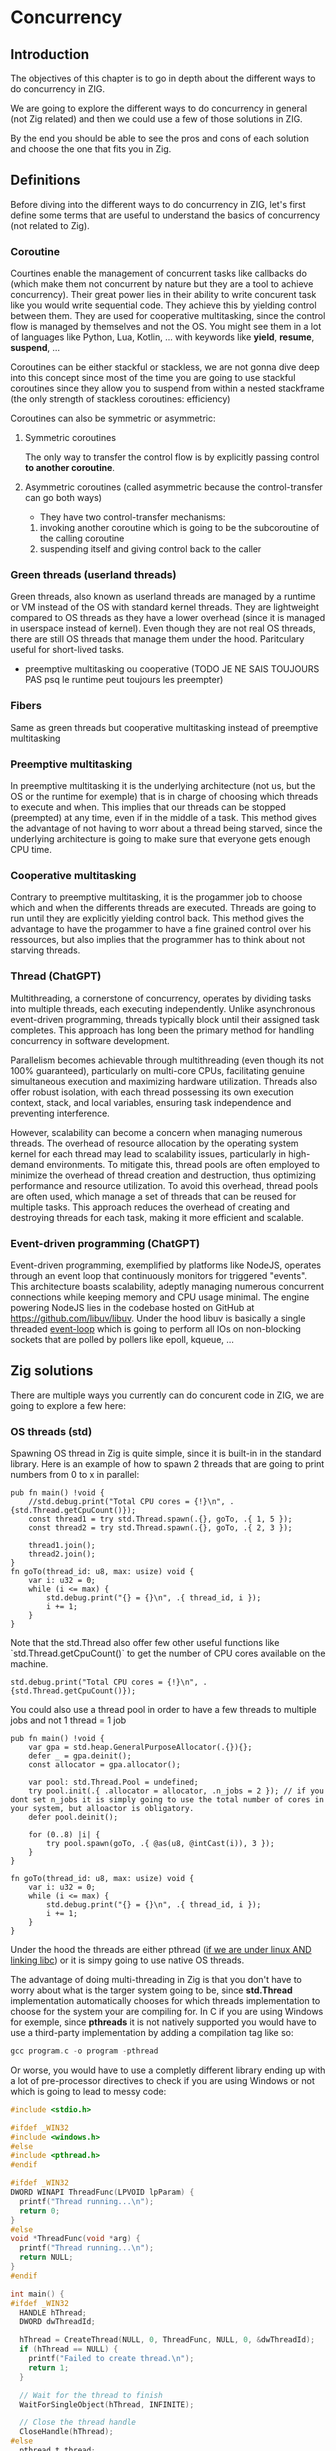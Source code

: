 * Concurrency
** Introduction
The objectives of this chapter is to go in depth about the different ways to do concurrency in ZIG.

We are going to explore the different ways to do concurrency in general (not Zig related) and then we could use a few of those solutions in ZIG.

By the end you should be able to see the pros and cons of each solution and choose the one that fits you in Zig.

** Definitions
Before diving into the different ways to do concurrency in ZIG, let's first define some terms that are useful to understand the basics of concurrency (not related to Zig).

*** Coroutine
Courtines enable the management of concurrent tasks like callbacks do (which make them not concurrent by nature but they are a tool to achieve concurrency). Their great power lies in their ability to write concurent task like you would write sequential code. They achieve this by yielding control between them. They are used for cooperative multitasking, since the control flow is managed by themselves and not the OS. You might see them in a lot of languages like Python, Lua, Kotlin, ... with keywords like **yield**, **resume**, **suspend**, ...

Coroutines can be either stackful or stackless, we are not gonna dive deep into this concept since most of the time you are going to use stackful coroutines since they allow you to suspend from within a nested stackframe (the only strength of stackless coroutines: efficiency)

Coroutines can also be symmetric or asymmetric:

**** Symmetric coroutines
The only way to transfer the control flow is by explicitly passing control **to another coroutine**.
**** Asymmetric coroutines (called asymmetric because the control-transfer can go both ways)
- They have two control-transfer mechanisms:
1. invoking another coroutine which is going to be the subcoroutine of the calling coroutine
2. suspending itself and giving control back to the caller

*** Green threads (userland threads)
Green threads, also known as userland threads are managed by a runtime or VM instead of the OS with standard kernel threads. They are lightweight compared to OS threads as they have a lower overhead (since it is managed in userspace instead of kernel). Even though they are not real OS threads, there are still OS threads that manage them under the hood. Paritculary useful for short-lived tasks.
- preemptive multitasking ou cooperative (TODO JE NE SAIS TOUJOURS PAS psq le runtime peut toujours les preempter)

*** Fibers
Same as green threads but cooperative multitasking instead of preemptive multitasking

*** Preemptive multitasking
In preemptive multitasking it is the underlying architecture (not us, but the OS or the runtime for exemple) that is in charge of choosing which threads to execute and when. This implies that our threads can be stopped (preempted) at any time, even if in the middle of a task. This method gives the advantage of not having to worr about a thread being starved, since the underlying architecture is going to make sure that everyone gets enough CPU time.

*** Cooperative multitasking
Contrary to preemptive multitasking, it is the progammer job to choose which and when the differents threads are executed. Threads are going to run until they are explicitly yielding control back. This method gives the advantage to have the progammer to have a fine grained control over his ressources, but also implies that the programmer has to think about not starving threads.

*** Thread (ChatGPT)
Multithreading, a cornerstone of concurrency, operates by dividing tasks into multiple threads, each executing independently. Unlike asynchronous event-driven programming, threads typically block until their assigned task completes. This approach has long been the primary method for handling concurrency in software development.

Parallelism becomes achievable through multithreading (even though its not 100% guaranteed), particularly on multi-core CPUs, facilitating genuine simultaneous execution and maximizing hardware utilization. Threads also offer robust isolation, with each thread possessing its own execution context, stack, and local variables, ensuring task independence and preventing interference.

However, scalability can become a concern when managing numerous threads. The overhead of resource allocation by the operating system kernel for each thread may lead to scalability issues, particularly in high-demand environments. To mitigate this, thread pools are often employed to minimize the overhead of thread creation and destruction, thus optimizing performance and resource utilization.
To avoid this overhead, thread pools are often used, which manage a set of threads that can be reused for multiple tasks. This approach reduces the overhead of creating and destroying threads for each task, making it more efficient and scalable.

*** Event-driven programming (ChatGPT)
Event-driven programming, exemplified by platforms like NodeJS, operates through an event loop that continuously monitors for triggered "events". This architecture boasts scalability, adeptly managing numerous concurrent connections while keeping memory and CPU usage minimal. The engine powering NodeJS lies in the codebase hosted on GitHub at https://github.com/libuv/libuv. Under the hood libuv is basically a single threaded [[https://docs.libuv.org/en/v1.x/design.html#the-i-o-loop][event-loop]] which is going to perform all IOs on non-blocking sockets that are polled by pollers like epoll, kqueue, ...

** Zig solutions
There are multiple ways you currently can do concurent code in ZIG, we are going to explore a few here:

*** OS threads (std)
Spawning OS thread in Zig is quite simple, since it is built-in in the standard library. Here is an example of how to spawn 2 threads that are going to print numbers from 0 to x in parallel:
#+begin_src zig :imports '(std) :main 'no :testsuite 'no
pub fn main() !void {
    //std.debug.print("Total CPU cores = {!}\n", .{std.Thread.getCpuCount()});
    const thread1 = try std.Thread.spawn(.{}, goTo, .{ 1, 5 });
    const thread2 = try std.Thread.spawn(.{}, goTo, .{ 2, 3 });

    thread1.join();
    thread2.join();
}
fn goTo(thread_id: u8, max: usize) void {
    var i: u32 = 0;
    while (i <= max) {
        std.debug.print("{} = {}\n", .{ thread_id, i });
        i += 1;
    }
}
#+end_src
Note that the std.Thread also offer few other useful functions like `std.Thread.getCpuCount()` to get the number of CPU cores available on the machine.
#+begin_src zig :imports '(std) :main 'yes :testsuite 'no
std.debug.print("Total CPU cores = {!}\n", .{std.Thread.getCpuCount()});
#+end_src

You could also use a thread pool in order to have a few threads to multiple jobs and not 1 thread = 1 job
#+begin_src zig :imports '(std) :main 'yes :testsuite 'no
pub fn main() !void {
    var gpa = std.heap.GeneralPurposeAllocator(.{}){};
    defer _ = gpa.deinit();
    const allocator = gpa.allocator();

    var pool: std.Thread.Pool = undefined;
    try pool.init(.{ .allocator = allocator, .n_jobs = 2 }); // if you dont set n_jobs it is simply going to use the total number of cores in your system, but alloactor is obligatory.
    defer pool.deinit();

    for (0..8) |i| {
        try pool.spawn(goTo, .{ @as(u8, @intCast(i)), 3 });
    }
}

fn goTo(thread_id: u8, max: usize) void {
    var i: u32 = 0;
    while (i <= max) {
        std.debug.print("{} = {}\n", .{ thread_id, i });
        i += 1;
    }
}
#+end_src

Under the hood the threads are either pthread ([[https://ziglang.org/documentation/master/std/#std.Thread.use_pthreads][if we are under linux AND linking libc]]) or it is simpy going to use native OS threads.

The advantage of doing multi-threading in Zig is that you don't have to worry about what is the targer system going to be, since **std.Thread** implementation automatically chooses for which threads implementation to choose for the system your are compiling for. In C if you are using Windows for exemple, since **pthreads** it is not natively supported you would have to use a third-party implementation by adding a compilation tag like so:
#+begin_src c
gcc program.c -o program -pthread
#+end_src

Or worse, you would have to use a completly different library ending up with a lot of pre-processor directives to check if you are using Windows or not which is going to lead to messy code:
#+begin_src c
#include <stdio.h>

#ifdef _WIN32
#include <windows.h>
#else
#include <pthread.h>
#endif

#ifdef _WIN32
DWORD WINAPI ThreadFunc(LPVOID lpParam) {
  printf("Thread running...\n");
  return 0;
}
#else
void *ThreadFunc(void *arg) {
  printf("Thread running...\n");
  return NULL;
}
#endif

int main() {
#ifdef _WIN32
  HANDLE hThread;
  DWORD dwThreadId;

  hThread = CreateThread(NULL, 0, ThreadFunc, NULL, 0, &dwThreadId);
  if (hThread == NULL) {
    printf("Failed to create thread.\n");
    return 1;
  }

  // Wait for the thread to finish
  WaitForSingleObject(hThread, INFINITE);

  // Close the thread handle
  CloseHandle(hThread);
#else
  pthread_t thread;
  int rc;

  rc = pthread_create(&thread, NULL, ThreadFunc, NULL);
  if (rc) {
    printf("Failed to create thread. Return code: %d\n", rc);
    return 1;
  }

  // Wait for the thread to finish
  pthread_join(thread, NULL);
#endif

  printf("Everything is done.\n");

  return 0;
}
#+end_src

Or you could write your own wrapper kind of like the way Zig does (this is not going to work on Windows, but you get the idea):
#+begin_src c
#include <stdio.h>

#ifdef _WIN32
#include <windows.h>
#else
#include <pthread.h>
#endif

int myCreate(unsigned long *thread, void *func) {
#ifdef _WIN32
  return hThread = CreateThread(NULL, 0, func, NULL, 0, thread);
#else
  return pthread_create(thread, NULL, func, NULL);
#endif
}

void myJoin(unsigned long thread) {
#ifdef _WIN32
  return WaitForSingleObject(thread, INFINITE);
#else
  pthread_join(thread, NULL);
#endif
}

void *ThreadFunc(void *arg) {
  printf("Thread running...\n");
  return NULL;
}

int main() {
  pthread_t thread; // TODO I should also wrap that which is pthread specific

  int rc = myCreate(&thread, ThreadFunc);
  if (rc) {
    printf("Failed to create thread. Return code: %d\n", rc);
    return 1;
  }

  myJoin(thread);

  printf("Everything is done.\n");

  return 0;
}
#+end_src

*** async/await
This method uses suspensible stackless coroutines, this solution does not necessarly mean that you are going to have multiple threads or parallelism.

We are not going to dive deeper into this solution because it has been deprecated since 0.11 and is not coming back soon.

However it is still a good reading and way to understand concurency to read this [[https://zig.guide/async/introduction/][very good guide]] that was made for this solution.
By reading this you might notice that **async/await** might **never** come out.

Note that if this solution is to be brought again it might come with breaking changes, so the syntax might change.

You can find a [[https://github.com/ziglang/zig/issues/6025][Github discussion]] about the progress of this feature and why it is not implemented in the current version.

You can see [[https://ziglang.org/download/0.12.0/release-notes.html#AsyncAwait-Feature-Status][here]] the main reasons why this solution is not implemented yet.

**** Function coloring
Green threads make function colors disapear ???? (dependences entre threads)

*** libxev
Using an event loop (by wrapping libuv or using libxev which is the equivalent buz in ZIG)
TODO exemple

*** Fibers
Using fibers (https://github.com/kprotty/zefi, https://github.com/kassane/fiber)
TODO exemple

*** zigcoro
This solution uses stackful asymmetric coroutines.
stackful asymmetric coroutines
This library is made to provide similar functionalities to async/await "old" model, so that if/when the official async/await solution is coming back, it will be easy to switch your project from using zigcoro to the official async/await.
async/await built on top of libxev (https://github.com/rsepassi/zigcoro)
TODO exemple

*** Using C libraries
... obviously you can still use C libraries that do async stuff :)
TODO exemple


TODO MES NOTES -------- pas besoin de lire ca, cest juste pour moi pour approfondir certains sujets plus tard

- "libuv and OSes will usually run background/worker threads and/or polling to perform tasks in a non-blocking manner." est ce que cest comment ca under the hood les non blocking async ?

- "The event loop follows the rather usual single threaded asynchronous I/O approach: all (network) I/O is performed on non-blocking sockets which are polled using the best mechanism available on the given platform: epoll on Linux, kqueue on OSX and other BSDs, event ports on SunOS and IOCP on"

- tokio equivalent in zig ? 

** Conclusion
TODO: qu est ce que je pourrais bien dire de + que dans le contenu, parler du potentiel ?

** Sources:
- https://dl.acm.org/doi/pdf/10.1145/1462166.1462167
- https://www.lua.org/pil/9.1.html
- https://blog.orhun.dev/zig-bits-04/ (regarder regul pour voir si il m a rep)
- https://github.com/mitchellh/libxev/issues/92 (regul ...)
- ChatGPT et GH Copilot
- https://github.com/lewissbaker/cppcoro
- https://ericniebler.com/2020/11/08/structured-concurrency/
- https://en.wikipedia.org/wiki/Fiber_(computer_science)
- https://github.com/rsepassi/zigcoro
- https://github.com/mitchellh/libxev
- https://github.com/libuv/libuv
- https://github.com/libuv/libuv/blob/v1.x/docs/src/guide/basics.rst
- https://docs.libuv.org/en/v1.x/guide/basics.html (ptetre le meme que celui au dessus)
- https://github.com/dotnet/runtimelab/issues/2398
- https://kristoff.it/blog/zig-colorblind-async-await/
- https://tigerbeetle.com/blog/a-friendly-abstraction-over-iouring-and-kqueue/
- https://docs.libuv.org/en/v1.x/design.html#the-i-o-loop
- https://docs.libuv.org/en/v1.x/guide/threads.html
- https://softwareengineering.stackexchange.com/questions/254140/is-there-a-difference-between-fibers-coroutines-and-green-threads-and-if-that-i
- https://github.com/ziglang/zig/issues/6025
- https://www.reddit.com/r/Zig/comments/177e4cb/what_are_you_doing_for_async/
- https://github.com/catdevnull/awesome-zig?tab=readme-ov-file#network
- https://stackoverflow.com/questions/41891989/what-is-the-difference-between-asymmetric-and-symmetric-coroutines
- https://www.baeldung.com/java-threading-models#:~:text=The%20big%20difference%20between%20green,executing%20at%20any%20given%20time.
- https://stackoverflow.com/questions/28977302/how-do-stackless-coroutines-differ-from-stackful-coroutines
